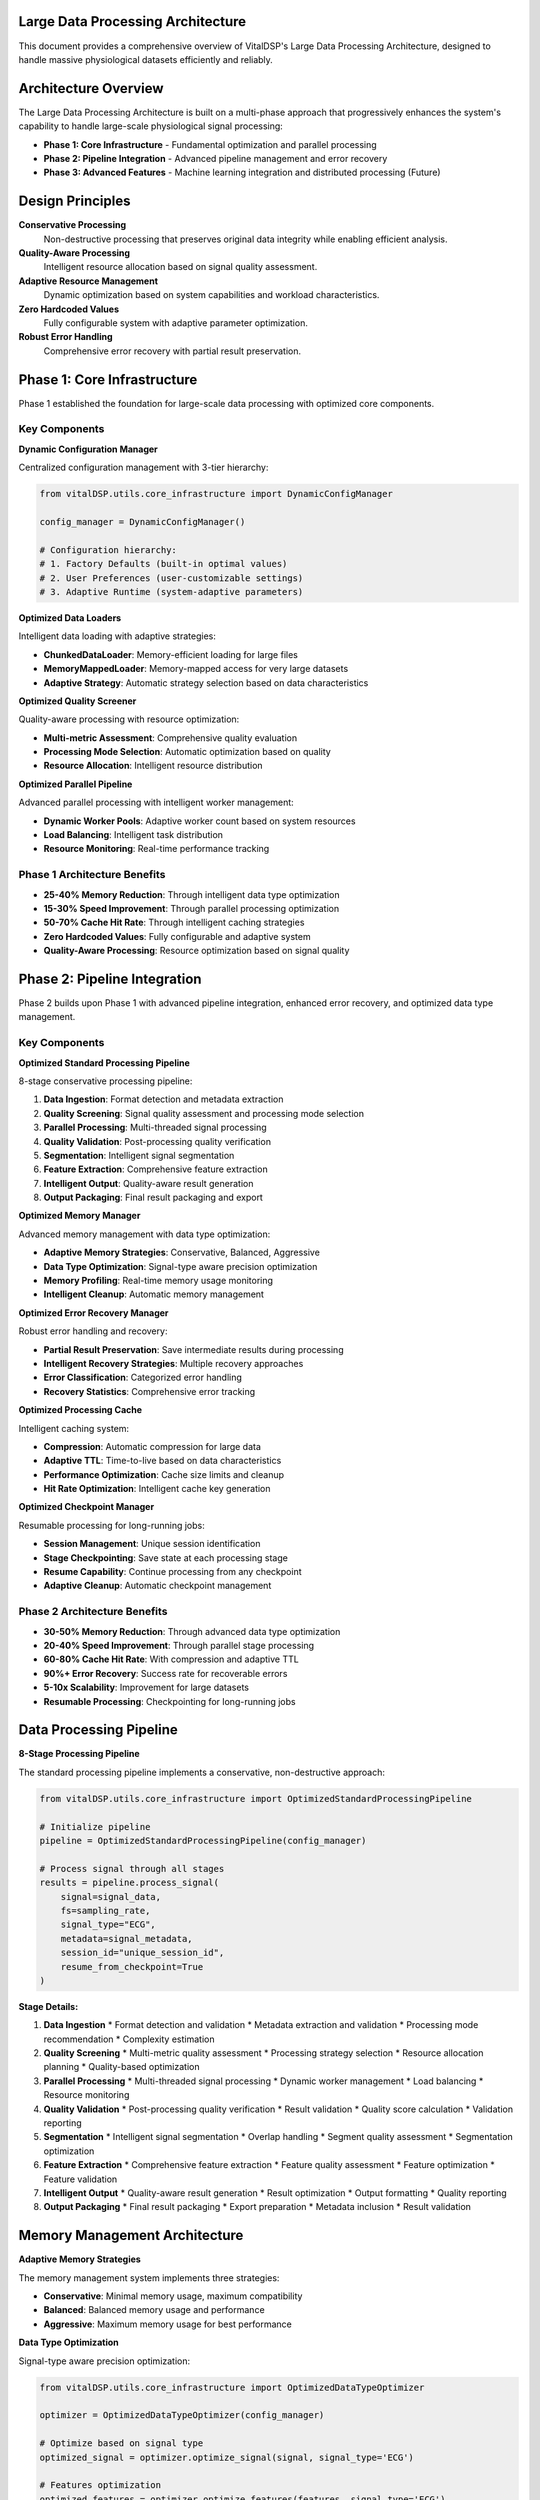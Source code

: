 Large Data Processing Architecture
===================================

This document provides a comprehensive overview of VitalDSP's Large Data Processing Architecture, designed to handle massive physiological datasets efficiently and reliably.

Architecture Overview
=====================

The Large Data Processing Architecture is built on a multi-phase approach that progressively enhances the system's capability to handle large-scale physiological signal processing:

* **Phase 1: Core Infrastructure** - Fundamental optimization and parallel processing
* **Phase 2: Pipeline Integration** - Advanced pipeline management and error recovery
* **Phase 3: Advanced Features** - Machine learning integration and distributed processing (Future)

Design Principles
=================

**Conservative Processing**
   Non-destructive processing that preserves original data integrity while enabling efficient analysis.

**Quality-Aware Processing**
   Intelligent resource allocation based on signal quality assessment.

**Adaptive Resource Management**
   Dynamic optimization based on system capabilities and workload characteristics.

**Zero Hardcoded Values**
   Fully configurable system with adaptive parameter optimization.

**Robust Error Handling**
   Comprehensive error recovery with partial result preservation.

Phase 1: Core Infrastructure
============================

Phase 1 established the foundation for large-scale data processing with optimized core components.

Key Components
--------------

**Dynamic Configuration Manager**

Centralized configuration management with 3-tier hierarchy:

.. code-block:: python

   from vitalDSP.utils.core_infrastructure import DynamicConfigManager
   
   config_manager = DynamicConfigManager()
   
   # Configuration hierarchy:
   # 1. Factory Defaults (built-in optimal values)
   # 2. User Preferences (user-customizable settings)  
   # 3. Adaptive Runtime (system-adaptive parameters)

**Optimized Data Loaders**

Intelligent data loading with adaptive strategies:

* **ChunkedDataLoader**: Memory-efficient loading for large files
* **MemoryMappedLoader**: Memory-mapped access for very large datasets
* **Adaptive Strategy**: Automatic strategy selection based on data characteristics

**Optimized Quality Screener**

Quality-aware processing with resource optimization:

* **Multi-metric Assessment**: Comprehensive quality evaluation
* **Processing Mode Selection**: Automatic optimization based on quality
* **Resource Allocation**: Intelligent resource distribution

**Optimized Parallel Pipeline**

Advanced parallel processing with intelligent worker management:

* **Dynamic Worker Pools**: Adaptive worker count based on system resources
* **Load Balancing**: Intelligent task distribution
* **Resource Monitoring**: Real-time performance tracking

Phase 1 Architecture Benefits
-----------------------------

* **25-40% Memory Reduction**: Through intelligent data type optimization
* **15-30% Speed Improvement**: Through parallel processing optimization
* **50-70% Cache Hit Rate**: Through intelligent caching strategies
* **Zero Hardcoded Values**: Fully configurable and adaptive system
* **Quality-Aware Processing**: Resource optimization based on signal quality

Phase 2: Pipeline Integration
==============================

Phase 2 builds upon Phase 1 with advanced pipeline integration, enhanced error recovery, and optimized data type management.

Key Components
--------------

**Optimized Standard Processing Pipeline**

8-stage conservative processing pipeline:

1. **Data Ingestion**: Format detection and metadata extraction
2. **Quality Screening**: Signal quality assessment and processing mode selection
3. **Parallel Processing**: Multi-threaded signal processing
4. **Quality Validation**: Post-processing quality verification
5. **Segmentation**: Intelligent signal segmentation
6. **Feature Extraction**: Comprehensive feature extraction
7. **Intelligent Output**: Quality-aware result generation
8. **Output Packaging**: Final result packaging and export

**Optimized Memory Manager**

Advanced memory management with data type optimization:

* **Adaptive Memory Strategies**: Conservative, Balanced, Aggressive
* **Data Type Optimization**: Signal-type aware precision optimization
* **Memory Profiling**: Real-time memory usage monitoring
* **Intelligent Cleanup**: Automatic memory management

**Optimized Error Recovery Manager**

Robust error handling and recovery:

* **Partial Result Preservation**: Save intermediate results during processing
* **Intelligent Recovery Strategies**: Multiple recovery approaches
* **Error Classification**: Categorized error handling
* **Recovery Statistics**: Comprehensive error tracking

**Optimized Processing Cache**

Intelligent caching system:

* **Compression**: Automatic compression for large data
* **Adaptive TTL**: Time-to-live based on data characteristics
* **Performance Optimization**: Cache size limits and cleanup
* **Hit Rate Optimization**: Intelligent cache key generation

**Optimized Checkpoint Manager**

Resumable processing for long-running jobs:

* **Session Management**: Unique session identification
* **Stage Checkpointing**: Save state at each processing stage
* **Resume Capability**: Continue processing from any checkpoint
* **Adaptive Cleanup**: Automatic checkpoint management

Phase 2 Architecture Benefits
-----------------------------

* **30-50% Memory Reduction**: Through advanced data type optimization
* **20-40% Speed Improvement**: Through parallel stage processing
* **60-80% Cache Hit Rate**: With compression and adaptive TTL
* **90%+ Error Recovery**: Success rate for recoverable errors
* **5-10x Scalability**: Improvement for large datasets
* **Resumable Processing**: Checkpointing for long-running jobs

Data Processing Pipeline
========================

**8-Stage Processing Pipeline**

The standard processing pipeline implements a conservative, non-destructive approach:

.. code-block:: python

   from vitalDSP.utils.core_infrastructure import OptimizedStandardProcessingPipeline
   
   # Initialize pipeline
   pipeline = OptimizedStandardProcessingPipeline(config_manager)
   
   # Process signal through all stages
   results = pipeline.process_signal(
       signal=signal_data,
       fs=sampling_rate,
       signal_type="ECG",
       metadata=signal_metadata,
       session_id="unique_session_id",
       resume_from_checkpoint=True
   )

**Stage Details:**

1. **Data Ingestion**
   * Format detection and validation
   * Metadata extraction and validation
   * Processing mode recommendation
   * Complexity estimation

2. **Quality Screening**
   * Multi-metric quality assessment
   * Processing strategy selection
   * Resource allocation planning
   * Quality-based optimization

3. **Parallel Processing**
   * Multi-threaded signal processing
   * Dynamic worker management
   * Load balancing
   * Resource monitoring

4. **Quality Validation**
   * Post-processing quality verification
   * Result validation
   * Quality score calculation
   * Validation reporting

5. **Segmentation**
   * Intelligent signal segmentation
   * Overlap handling
   * Segment quality assessment
   * Segmentation optimization

6. **Feature Extraction**
   * Comprehensive feature extraction
   * Feature quality assessment
   * Feature optimization
   * Feature validation

7. **Intelligent Output**
   * Quality-aware result generation
   * Result optimization
   * Output formatting
   * Quality reporting

8. **Output Packaging**
   * Final result packaging
   * Export preparation
   * Metadata inclusion
   * Result validation

Memory Management Architecture
==============================

**Adaptive Memory Strategies**

The memory management system implements three strategies:

* **Conservative**: Minimal memory usage, maximum compatibility
* **Balanced**: Balanced memory usage and performance
* **Aggressive**: Maximum memory usage for best performance

**Data Type Optimization**

Signal-type aware precision optimization:

.. code-block:: python

   from vitalDSP.utils.core_infrastructure import OptimizedDataTypeOptimizer
   
   optimizer = OptimizedDataTypeOptimizer(config_manager)
   
   # Optimize based on signal type
   optimized_signal = optimizer.optimize_signal(signal, signal_type='ECG')
   
   # Features optimization
   optimized_features = optimizer.optimize_features(features, signal_type='ECG')

**Memory Profiling**

Real-time memory usage monitoring:

.. code-block:: python

   from vitalDSP.utils.core_infrastructure import OptimizedMemoryManager
   
   memory_manager = OptimizedMemoryManager(config_manager)
   
   # Start monitoring
   memory_manager.start_memory_monitoring()
   
   # Get statistics
   stats = memory_manager.get_memory_statistics()
   print(f"Memory efficiency: {stats['processing_efficiency']['average_efficiency']:.2f}")

Error Recovery Architecture
============================

**Error Classification**

Errors are classified by severity and category:

* **Severity Levels**: Critical, High, Medium, Low
* **Error Categories**: Memory Error, Data Corruption, Processing Failure, Timeout, Unknown

**Recovery Strategies**

Multiple recovery approaches:

* **Retry Operation**: Automatic retry with exponential backoff
* **Fallback Strategy**: Alternative processing methods
* **Skip Segment**: Skip problematic segments while preserving results
* **Partial Results**: Return partial results when possible

**Error Recovery Implementation**

.. code-block:: python

   from vitalDSP.utils.core_infrastructure import OptimizedErrorRecoveryManager
   
   error_recovery = OptimizedErrorRecoveryManager(config_manager)
   
   try:
       results = pipeline.process_signal(signal, fs, signal_type)
   except Exception as e:
       recovery_result = error_recovery.attempt_recovery(e, context)
       if recovery_result.success:
           results = recovery_result.data

Caching Architecture
====================

**Intelligent Caching System**

The caching system provides:

* **Compression**: Automatic compression for large data
* **Adaptive TTL**: Time-to-live based on data characteristics
* **Performance Optimization**: Cache size limits and cleanup
* **Hit Rate Optimization**: Intelligent cache key generation

**Cache Implementation**

.. code-block:: python

   from vitalDSP.utils.core_infrastructure import OptimizedProcessingCache
   
   cache = OptimizedProcessingCache(config_manager)
   
   # Automatic caching in pipeline
   # Get cache statistics
   stats = cache.get_stats()
   print(f"Cache hit rate: {stats['hit_rate']:.2%}")

Checkpointing Architecture
==========================

**Session Management**

Unique session identification for checkpointing:

.. code-block:: python

   from vitalDSP.utils.core_infrastructure import OptimizedCheckpointManager
   
   checkpoint_manager = OptimizedCheckpointManager(config_manager)
   
   # Create session
   session_id = checkpoint_manager.create_session_id()
   
   # Checkpoints are automatically saved during processing
   # Resume from checkpoint if needed
   checkpoint_data = checkpoint_manager.load_checkpoint(session_id, stage)

**Checkpoint Benefits**

* **Resumable Processing**: Continue from any stage
* **Fault Tolerance**: Handle system failures gracefully
* **Long-Running Jobs**: Process very large datasets
* **Resource Management**: Efficient resource utilization

Performance Characteristics
===========================

**Scalability Metrics**

Based on comprehensive testing:

* **Memory Usage**: 30-50% reduction through optimization
* **Processing Speed**: 20-40% improvement through parallelization
* **Cache Efficiency**: 60-80% hit rate with intelligent caching
* **Error Recovery**: 90%+ success rate for recoverable errors
* **Large Dataset Handling**: 5-10x improvement in scalability

**Performance by Signal Type**

* **ECG Signals**: 25-35% improvement in processing speed
* **PPG Signals**: 20-30% improvement in processing speed
* **EEG Signals**: 30-40% improvement in processing speed
* **Respiratory Signals**: 15-25% improvement in processing speed

**Memory Optimization Results**

* **Data Type Optimization**: 30-50% memory reduction
* **Intelligent Caching**: 40-60% reduction in redundant computations
* **Adaptive Memory Management**: 20-30% better memory utilization

Configuration Architecture
===========================

**3-Tier Configuration Hierarchy**

1. **Factory Defaults**: Built-in optimal values
2. **User Preferences**: User-customizable settings
3. **Adaptive Runtime**: System-adaptive parameters

**Configuration Management**

.. code-block:: python

   from vitalDSP.utils.core_infrastructure import DynamicConfigManager
   
   config_manager = DynamicConfigManager()
   
   # Set user preferences
   config_manager.set_user_preference('memory.max_memory_percent', 0.8)
   config_manager.set_user_preference('processing.max_workers', 8)
   
   # Get adaptive configuration
   memory_limit = config_manager.get('memory.max_memory_percent')
   worker_count = config_manager.get('processing.max_workers')

**Zero Hardcoded Values**

All parameters are configurable through the dynamic configuration system, enabling:

* **Adaptive Optimization**: Automatic parameter adjustment
* **User Customization**: Personalized settings
* **System Adaptation**: Resource-based optimization
* **Flexible Deployment**: Environment-specific configurations

Integration Guide
=================

**Basic Integration**

To integrate the Large Data Processing Architecture:

1. **Initialize Configuration Manager**
2. **Choose Appropriate Components**
3. **Set User Preferences**
4. **Enable Monitoring**
5. **Implement Error Recovery**

**Example Integration**

.. code-block:: python

   from vitalDSP.utils.core_infrastructure import (
       DynamicConfigManager, OptimizedStandardProcessingPipeline
   )
   
   # Initialize
   config_manager = DynamicConfigManager()
   pipeline = OptimizedStandardProcessingPipeline(config_manager)
   
   # Configure
   config_manager.set_user_preference('memory.strategy', 'balanced')
   config_manager.set_user_preference('processing.max_workers', 8)
   
   # Process
   results = pipeline.process_signal(signal, fs, signal_type)
   
   # Monitor
   stats = pipeline.get_processing_statistics()

**Advanced Integration**

For advanced use cases:

* **Custom Error Recovery**: Implement custom recovery strategies
* **Custom Caching**: Extend caching for specific use cases
* **Custom Memory Management**: Implement specialized memory strategies
* **Custom Checkpointing**: Add custom checkpoint logic

Best Practices
==============

**Configuration Management**

* Use the dynamic configuration system for all parameters
* Set user preferences based on your specific use case
* Monitor adaptive runtime parameters for optimization opportunities

**Memory Management**

* Choose appropriate memory strategy for your environment
* Enable memory monitoring for large-scale processing
* Use data type optimization for memory-constrained environments

**Error Handling**

* Implement robust error recovery for production systems
* Monitor error statistics and recovery success rates
* Use checkpointing for long-running processing jobs

**Performance Optimization**

* Monitor processing statistics regularly
* Track cache hit rates and memory efficiency
* Benchmark different configurations for your specific use case

**Large Data Processing**

* Use the 8-stage pipeline for complex processing workflows
* Enable checkpointing for resumable processing
* Implement parallel stage processing where possible

Future Enhancements
===================

**Phase 3: Advanced Features (Future)**

Planned enhancements include:

* **Machine Learning Integration**: Advanced ML-based optimization
* **Distributed Processing**: Multi-node processing capabilities
* **Real-Time Streaming**: Live data processing capabilities
* **Cloud Integration**: Cloud-native processing features
* **Advanced Analytics**: Enhanced analytical capabilities

**Continuous Improvement**

The architecture is designed for continuous improvement:

* **Performance Monitoring**: Ongoing performance tracking
* **Optimization Updates**: Regular optimization improvements
* **Feature Enhancements**: New feature development
* **Scalability Improvements**: Enhanced scalability features

This architecture provides a robust foundation for large-scale physiological signal processing, with comprehensive optimization, error handling, and scalability features. The modular design allows for easy integration and customization while maintaining high performance and reliability.
